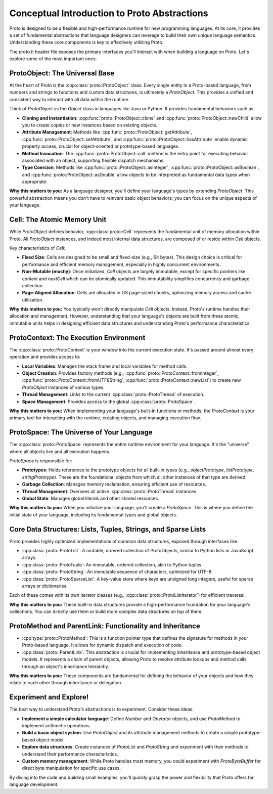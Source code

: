 Conceptual Introduction to Proto Abstractions
=============================================

Proto is designed to be a flexible and high-performance runtime for new programming languages. At its core, it provides a set of fundamental abstractions that language designers can leverage to build their own unique language semantics. Understanding these core components is key to effectively utilizing Proto.

The `proto.h` header file exposes the primary interfaces you'll interact with when building a language on Proto. Let's explore some of the most important ones:

ProtoObject: The Universal Base
-------------------------------

At the heart of Proto is the :cpp:class:`proto::ProtoObject` class. Every single entity in a Proto-based language, from numbers and strings to functions and custom data structures, is ultimately a `ProtoObject`. This provides a unified and consistent way to interact with all data within the runtime.

Think of `ProtoObject` as the `Object` class in languages like Java or Python. It provides fundamental behaviors such as:

*   **Cloning and Instantiation**: :cpp:func:`proto::ProtoObject::clone` and :cpp:func:`proto::ProtoObject::newChild` allow you to create copies or new instances based on existing objects.
*   **Attribute Management**: Methods like :cpp:func:`proto::ProtoObject::getAttribute`, :cpp:func:`proto::ProtoObject::setAttribute`, and :cpp:func:`proto::ProtoObject::hasAttribute` enable dynamic property access, crucial for object-oriented or prototype-based languages.
*   **Method Invocation**: The :cpp:func:`proto::ProtoObject::call` method is the entry point for executing behavior associated with an object, supporting flexible dispatch mechanisms.
*   **Type Coercion**: Methods like :cpp:func:`proto::ProtoObject::asInteger`, :cpp:func:`proto::ProtoObject::asBoolean`, and :cpp:func:`proto::ProtoObject::asDouble` allow objects to be interpreted as fundamental data types when appropriate.

**Why this matters to you:**
As a language designer, you'll define your language's types by extending `ProtoObject`. This powerful abstraction means you don't have to reinvent basic object behaviors; you can focus on the unique aspects of your language.

Cell: The Atomic Memory Unit
----------------------------

While `ProtoObject` defines behavior, :cpp:class:`proto::Cell` represents the fundamental unit of memory allocation within Proto. All `ProtoObject` instances, and indeed most internal data structures, are composed of or reside within `Cell` objects.

Key characteristics of `Cell`:

*   **Fixed Size**: Cells are designed to be small and fixed-size (e.g., 64 bytes). This design choice is critical for performance and efficient memory management, especially in highly concurrent environments.
*   **Non-Mutable (mostly)**: Once initialized, `Cell` objects are largely immutable, except for specific pointers like `context` and `nextCell` which can be atomically updated. This immutability simplifies concurrency and garbage collection.
*   **Page-Aligned Allocation**: Cells are allocated in OS page-sized chunks, optimizing memory access and cache utilization.

**Why this matters to you:**
You typically won't directly manipulate `Cell` objects. Instead, Proto's runtime handles their allocation and management. However, understanding that your language's objects are built from these atomic, immutable units helps in designing efficient data structures and understanding Proto's performance characteristics.

ProtoContext: The Execution Environment
---------------------------------------

The :cpp:class:`proto::ProtoContext` is your window into the current execution state. It's passed around almost every operation and provides access to:

*   **Local Variables**: Manages the stack frame and local variables for method calls.
*   **Object Creation**: Provides factory methods (e.g., :cpp:func:`proto::ProtoContext::fromInteger`, :cpp:func:`proto::ProtoContext::fromUTF8String`, :cpp:func:`proto::ProtoContext::newList`) to create new `ProtoObject` instances of various types.
*   **Thread Management**: Links to the current :cpp:class:`proto::ProtoThread` of execution.
*   **Space Management**: Provides access to the global :cpp:class:`proto::ProtoSpace`.

**Why this matters to you:**
When implementing your language's built-in functions or methods, the `ProtoContext` is your primary tool for interacting with the runtime, creating objects, and managing execution flow.

ProtoSpace: The Universe of Your Language
-----------------------------------------

The :cpp:class:`proto::ProtoSpace` represents the entire runtime environment for your language. It's the "universe" where all objects live and all execution happens.

`ProtoSpace` is responsible for:

*   **Prototypes**: Holds references to the prototype objects for all built-in types (e.g., `objectPrototype`, `listPrototype`, `stringPrototype`). These are the foundational objects from which all other instances of that type are derived.
*   **Garbage Collection**: Manages memory reclamation, ensuring efficient use of resources.
*   **Thread Management**: Oversees all active :cpp:class:`proto::ProtoThread` instances.
*   **Global State**: Manages global literals and other shared resources.

**Why this matters to you:**
When you initialize your language, you'll create a `ProtoSpace`. This is where you define the initial state of your language, including its fundamental types and global objects.

Core Data Structures: Lists, Tuples, Strings, and Sparse Lists
--------------------------------------------------------------

Proto provides highly optimized implementations of common data structures, exposed through interfaces like:

*   :cpp:class:`proto::ProtoList`: A mutable, ordered collection of ProtoObjects, similar to Python lists or JavaScript arrays.
*   :cpp:class:`proto::ProtoTuple`: An immutable, ordered collection, akin to Python tuples.
*   :cpp:class:`proto::ProtoString`: An immutable sequence of characters, optimized for UTF-8.
*   :cpp:class:`proto::ProtoSparseList`: A key-value store where keys are unsigned long integers, useful for sparse arrays or dictionaries.

Each of these comes with its own iterator classes (e.g., :cpp:class:`proto::ProtoListIterator`) for efficient traversal.

**Why this matters to you:**
These built-in data structures provide a high-performance foundation for your language's collections. You can directly use them or build more complex data structures on top of them.

ProtoMethod and ParentLink: Functionality and Inheritance
---------------------------------------------------------

*   :cpp:type:`proto::ProtoMethod`: This is a function pointer type that defines the signature for methods in your Proto-based language. It allows for dynamic dispatch and execution of code.
*   :cpp:class:`proto::ParentLink`: This abstraction is crucial for implementing inheritance and prototype-based object models. It represents a chain of parent objects, allowing Proto to resolve attribute lookups and method calls through an object's inheritance hierarchy.

**Why this matters to you:**
These components are fundamental for defining the behavior of your objects and how they relate to each other through inheritance or delegation.

Experiment and Explore!
-----------------------

The best way to understand Proto's abstractions is to experiment. Consider these ideas:

*   **Implement a simple calculator language**: Define `Number` and `Operator` objects, and use `ProtoMethod` to implement arithmetic operations.
*   **Build a basic object system**: Use `ProtoObject` and its attribute management methods to create a simple prototype-based object model.
*   **Explore data structures**: Create instances of `ProtoList` and `ProtoString` and experiment with their methods to understand their performance characteristics.
*   **Custom memory management**: While Proto handles most memory, you could experiment with `ProtoByteBuffer` for direct byte manipulation for specific use cases.

By diving into the code and building small examples, you'll quickly grasp the power and flexibility that Proto offers for language development.
